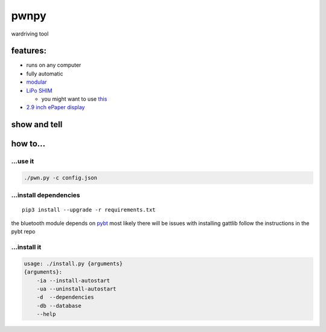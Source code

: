 pwnpy
=====

|Build Status|

wardriving tool

features:
---------

-  runs on any computer
-  fully automatic
-  `modular`_
-  `LiPo SHIM`_

   -  you might want to use `this`_

-  `2.9 inch ePaper display`_

show and tell
-------------

|asciicast|

.. _how-to:

how to...
---------

...use it
~~~~~~~~~

.. code:: shell

   ./pwn.py -c config.json

...install dependencies
~~~~~~~~~~~~~~~~~~~~~~~

::

   pip3 install --upgrade -r requirements.txt

the bluetooth module depends on `pybt`_\  most likely there will be
issues with installing gattlib follow the instructions in the pybt repo

...install it
~~~~~~~~~~~~~

.. code:: shell

   usage: ./install.py {arguments}
   {arguments}:
       -ia --install-autostart
       -ua --uninstall-autostart
       -d  --dependencies
       -db --database
       --help

.. _modular: https://github.com/smthnspcl/pwnpy/tree/master/modules
.. _LiPo SHIM: https://shop.pimoroni.com/products/lipo-shim
.. _this: https://github.com/smthnspcl/clean-shutdown
.. _2.9 inch ePaper display: https://www.waveshare.com/wiki/2.9inch_e-Paper_Module
.. _pybt: https://github.com/smthnspcl/pybt

.. |Build Status| image:: https://build.eberlein.io/buildStatus/icon?job=python_pwnpy
   :target: https://build.eberlein.io/job/python_pwnpy/
.. |asciicast| image:: https://asciinema.org/a/299821.svg
   :target: https://asciinema.org/a/299821